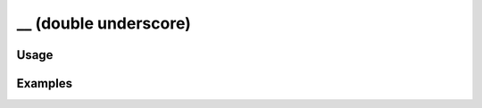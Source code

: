 ######################
__ (double underscore)
######################

.. php:function:: __(string $string)

    Translate a string.
    
    :param string $string: The string to be translated.
    :returns: string The translated string.

*****
Usage
*****



********
Examples
********



